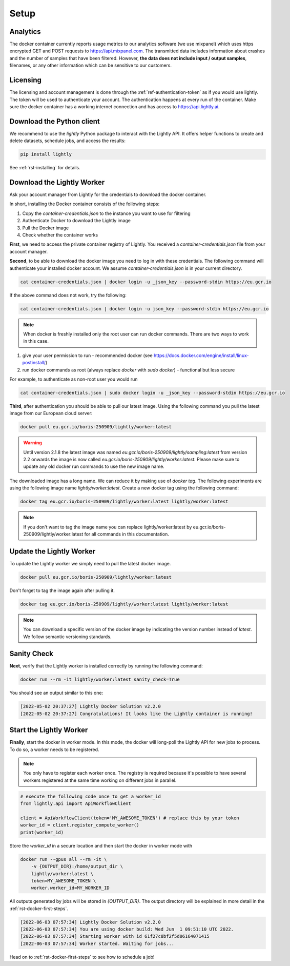 .. _ref-docker-setup:

Setup
=====


Analytics
^^^^^^^^^

The docker container currently reports usage metrics to our analytics software 
(we use mixpanel) which uses https encrypted GET and POST requests to https://api.mixpanel.com. 
The transmitted data includes information about crashes and the number of samples 
that have been filtered. However, **the data does not include input / output samples**, 
filenames, or any other information which can be sensitive to our customers.



Licensing
^^^^^^^^^

The licensing and account management is done through the :ref:`ref-authentication-token` 
as if you would use lightly. The token will be used to authenticate your account. 
The authentication happens at every run of the container. Make sure the docker 
container has a working internet connection and has access to 
https://api.lightly.ai.



Download the Python client
^^^^^^^^^^^^^^^^^^^^^^^^^^

We recommend to use the `lightly` Python package to interact with the Lightly API. It offers
helper functions to create and delete datasets, schedule jobs, and access the results:

.. code-block:: console
    
    pip install lightly

See :ref:`rst-installing` for details.


.. _ref-docker-download-and-install:

Download the Lightly Worker
^^^^^^^^^^^^^^^^^^^^^^^^^^^

Ask your account manager from Lightly for the credentials
to download the docker container. 


In short, installing the Docker container consists of the following steps:

#. Copy the *container-credentials.json* to the instance you want to use for filtering 
#. Authenticate Docker to download the Lightly image
#. Pull the Docker image
#. Check whether the container works

**First**, we need to access the private container registry of Lightly. 
You received a *container-credentials.json* file from your account manager.

**Second**, to be able to download the docker image you need to log in with these credentials. 
The following command will authenticate your installed docker account. 
We assume *container-credentials.json* is in your current directory.

.. code-block:: console

    cat container-credentials.json | docker login -u _json_key --password-stdin https://eu.gcr.io

If the above command does not work, try the following:

.. code-block:: console

    cat container-credentials.json | docker login -u json_key --password-stdin https://eu.gcr.io


.. note:: When docker is freshly installed only the root user
    can run docker commands. There are two ways to work in this case. 


#. give your user permission to run - recommended
   docker (see https://docs.docker.com/engine/install/linux-postinstall/) 
#. run docker commands as root (always replace `docker` with `sudo docker`) - functional but less secure

For example, to authenticate  as non-root user you would run 

.. code-block:: console

    cat container-credentials.json | sudo docker login -u _json_key --password-stdin https://eu.gcr.io


**Third**, after authentication you should be able to pull our latest image. 
Using the following command you pull the latest image from our European cloud server:

.. code-block:: console

    docker pull eu.gcr.io/boris-250909/lightly/worker:latest

.. warning::

    Until version 2.1.8 the latest image was named `eu.gcr.io/boris-250909/lightly/sampling:latest` 
    from version 2.2 onwards the image is now called `eu.gcr.io/boris-250909/lightly/worker:latest`.
    Please make sure to update any old docker run commands to use the new image name.


The downloaded image has a long name. We can reduce it by making use of *docker tag*. 
The following experiments are using the following image name 
*lightly/worker:latest*. 
Create a new docker tag using the following command:

.. code-block:: console

    docker tag eu.gcr.io/boris-250909/lightly/worker:latest lightly/worker:latest


.. note:: If you don't want to tag the image name you can replace lightly/worker:latest
          by eu.gcr.io/boris-250909/lightly/worker:latest for all commands in this documentation.



Update the Lightly Worker
^^^^^^^^^^^^^^^^^^^^^^^^^

To update the Lightly worker we simply need to pull the latest docker image.

.. code-block:: console

    docker pull eu.gcr.io/boris-250909/lightly/worker:latest

Don't forget to tag the image again after pulling it.

.. code-block:: console

    docker tag eu.gcr.io/boris-250909/lightly/worker:latest lightly/worker:latest

.. note:: You can download a specific version of the docker image by indicating the version number
          instead of `latest`. We follow semantic versioning standards. 


.. _ref-docker-setup-sanity-check:

Sanity Check
^^^^^^^^^^^^

**Next**, verify that the Lightly worker is installed correctly by running the following command:

.. code-block:: console

    docker run --rm -it lightly/worker:latest sanity_check=True

You should see an output similar to this one:

.. code-block:: console
    
    [2022-05-02 20:37:27] Lightly Docker Solution v2.2.0
    [2022-05-02 20:37:27] Congratulations! It looks like the Lightly container is running!


Start the Lightly Worker
^^^^^^^^^^^^^^^^^^^^^^^^

**Finally**, start the docker in worker mode. In this mode, the docker will long-poll
the Lightly API for new jobs to process. To do so, a worker needs to be registered.


.. note:: You only have to register each worker once. The registry is required because
    it's possible to have several workers registered at the same time working on different
    jobs in parallel.

.. code-block:: python

    # execute the following code once to get a worker_id
    from lightly.api import ApiWorkflowClient

    client = ApiWorkflowClient(token='MY_AWESOME_TOKEN') # replace this by your token
    worker_id = client.register_compute_worker()
    print(worker_id)

Store the `worker_id` in a secure location and then start the docker in worker mode with

.. code-block:: console

    docker run --gpus all --rm -it \
        -v {OUTPUT_DIR}:/home/output_dir \
        lightly/worker:latest \
        token=MY_AWESOME_TOKEN \
        worker.worker_id=MY_WORKER_ID


All outputs generated by jobs will be stored in `{OUTPUT_DIR}`. The output directory will be explained in more detail in the :ref:`rst-docker-first-steps`.

.. code-block:: console

    [2022-06-03 07:57:34] Lightly Docker Solution v2.2.0
    [2022-06-03 07:57:34] You are using docker build: Wed Jun  1 09:51:10 UTC 2022.
    [2022-06-03 07:57:34] Starting worker with id 61f27c8bf2f5d06164071415
    [2022-06-03 07:57:34] Worker started. Waiting for jobs...

Head on to :ref:`rst-docker-first-steps` to see how to schedule a job!
